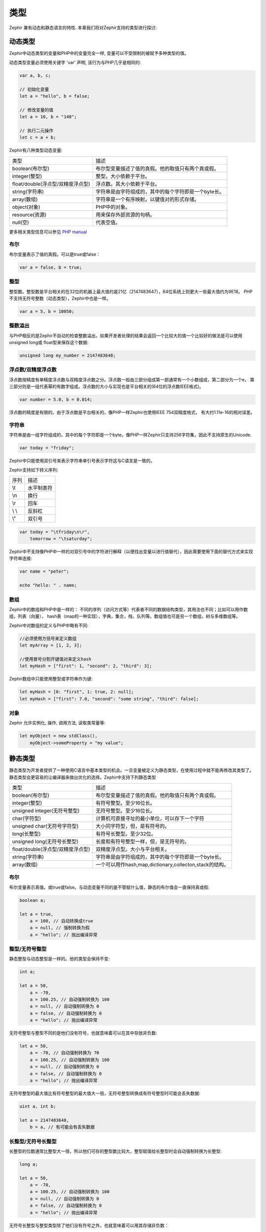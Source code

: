 类型
=====
Zephir 兼有动态和静态语言的特性. 本章我们将对Zephir支持的类型进行探讨:

动态类型
------------
Zephir中动态类型的变量和PHP中的变量完全一样, 变量可以不受限制的被赋予多种类型的值。

动态类型变量必须使用关键字 'var' 声明, 该行为与PHP几乎是相同的:

.. code-block:: zephir

    var a, b, c;

    // 初始化变量
    let a = "hello", b = false;

    // 修改变量的值
    let a = 10, b = "140";

    // 执行二元操作
    let c = a + b;

Zephir有八种类型动态变量:

+--------------------------------------------------+--------------------------------------------------------------------------------+
| 类型                                             + 描述                                                                           |
+--------------------------------------------------+--------------------------------------------------------------------------------+
| boolean(布尔型)                                  + 布尔型变量描述了值的真假。他的取值只有两个真或假。                             |
+--------------------------------------------------+--------------------------------------------------------------------------------+
| integer(整型)                                    + 整型。大小依赖于平台。                                                         |
+--------------------------------------------------+--------------------------------------------------------------------------------+
| float/double(浮点型/双精度浮点型)                + 浮点数。其大小依赖于平台。                                                     |
+--------------------------------------------------+--------------------------------------------------------------------------------+
| string(字符串)                                   + 字符串是由字符组成的，其中的每个字符即是一个byte长。                           |
+--------------------------------------------------+--------------------------------------------------------------------------------+
| array(数组)                                      + 字符串是一个有序映射。以键值对的形式存储。                                     |
+--------------------------------------------------+--------------------------------------------------------------------------------+
| object(对象)                                     + PHP中的对象。                                                                  |
+--------------------------------------------------+--------------------------------------------------------------------------------+
| resource(资源)                                   + 用来保存外部资源的句柄。                                                       |
+--------------------------------------------------+--------------------------------------------------------------------------------+
| null(空)                                         + 代表空值。                                                                     |
+--------------------------------------------------+--------------------------------------------------------------------------------+

更多相关类型信息可以参见 `PHP manual`_

布尔
^^^^^^^
布尔变量表示了值的真假。可以是true或false：

.. code-block:: zephir

    var a = false, b = true;

整型
^^^^^^^
整型数。整型数是平台相关的在32位的机器上最大值约是21亿（2147483647），64位系统上则更大一些最大值约为9E18。
PHP不支持无符号整数（动态类型），Zephir中也是一样。

.. code-block:: zephir

    var a = 5, b = 10050;

整数溢出
^^^^^^^^^^^^^^^^
与PHP相反的是Zephir不自动的检查整数溢出，如果开发者处理的结果会返回一个比较大的值一个比较好的做法是可以使用unsigned long或
float型来保存这个数据:

.. code-block:: zephir

    unsigned long my_number = 2147483648;

浮点数/双精度浮点数
^^^^^^^^^^^^^^^^
浮点数按精度有单精度浮点数与双精度浮点数之分。浮点数一般由三部分组成第一部通常有一个小数组成，第二部分为一个e，
第三部分则是一组代表幂的有数字组成。浮点数的大小与实现也是平台相关的(64位的浮点数IEEE格式)。

.. code-block:: zephir

    var number = 5.0, b = 0.014;

浮点数的精度是有限的。由于浮点数是平台相关的，像PHP一样Zephir也使用IEEE 754双精度格式，
有大约1.11e-16的相对误差。

字符串
^^^^^^
字符串是由一组字符组成的，其中的每个字符即是一个byte。像PHP一样Zephir只支持256字符集，因此不支持原生的Unicode.

.. code-block:: zephir

    var today = "friday";

Zephir中只能使用双引号来表示字符串单引号表示字符这与C语言是一致的。


Zephir支持如下转义序列:

+---------------+---------------------------------------------------------------------------+
| 序列          | 描述                                                                      |
+---------------+---------------------------------------------------------------------------+
| \\t           | 水平制表符                                                                |
+---------------+---------------------------------------------------------------------------+
| \\n           | 换行                                                                      |
+---------------+---------------------------------------------------------------------------+
| \\r           | 回车                                                                      |
+---------------+---------------------------------------------------------------------------+
| \\ \\         | 反斜杠                                                                    |
+---------------+---------------------------------------------------------------------------+
| \\"           | 双引号                                                                    |
+---------------+---------------------------------------------------------------------------+

.. code-block:: zephir

    var today = "\tfriday\n\r",
        tomorrow = "\tsaturday";

Zephir中不支持像PHP中一样的对双引号中的字符进行解释（以便找出变量以进行值替代），因此需要使用下面的替代方式来实现字符串连接:

.. code-block:: zephir

    var name = "peter";

    echo "hello: " . name;

数组
^^^^^^
Zephir中的数组和PHP中是一样的： 不同的序列（访问方式等）代表者不同的数据结构类型，其用法也不同；比如可以用作数组，列表（向量），
hash表（map的一种实现），字典，集合，栈，队列等。数组值也可是另一个数组，树与多维数组等。

Zephir中对数组的定义与PHP中略有不同:

.. code-block:: zephir

    //必须使用方括号来定义数组
    let myArray = [1, 2, 3];

    //使用冒号分割开键值对来定义hash
    let myHash = ["first": 1, "second": 2, "third": 3];

Zephir数组中只能使用整型或字符串作为键:

.. code-block:: zephir

    let myHash = [0: "first", 1: true, 2: null];
    let myHash = ["first": 7.0, "second": "some string", "third": false];

对象
^^^^^^^
Zephir 允许实例化, 操作, 调用方法, 读取类常量等:

.. code-block:: zephir

    let myObject = new stdClass(),
        myObject->someProperty = "my value";

静态类型
------------
静态类型为开发者提供了一种使用C语言中基本类型的机会。一旦变量被定义为静态类型，在使用过程中就不能再修改其类型了。
静态类型会更容易的让编译器来做出优化的选择。Zephir中支持下列静态类型

+----------------------------------------------+--------------------------------------------------------------------------------+
| 类型                                         + 描述                                                                           |
+----------------------------------------------+--------------------------------------------------------------------------------+
| boolean(布尔型)                              + 布尔型变量描述了值的真假。他的取值只有两个真或假。                             |
+----------------------------------------------+--------------------------------------------------------------------------------+
| integer(整型)                                + 有符号整型。至少16位长。                                                       |
+----------------------------------------------+--------------------------------------------------------------------------------+
| unsigned integer(无符号整型)                 + 无符号整型。至少16位长。                                                       |
+----------------------------------------------+--------------------------------------------------------------------------------+
| char(字符型)                                 + 计算机可直接寻址的最小单位，可以存下一个字符                                   |
+----------------------------------------------+--------------------------------------------------------------------------------+
| unsigned char(无符号字符型)                  + 大小同字符型，但，是有符号的。                                                 |
+----------------------------------------------+--------------------------------------------------------------------------------+
| long(长整型)                                 + 有符号长整型。至少32位。                                                       |
+----------------------------------------------+--------------------------------------------------------------------------------+
| unsigned long(无符号长整型)                  + 长度和有符号整型一样，但，是无符号的。                                         |
+----------------------------------------------+--------------------------------------------------------------------------------+
| float/double(浮点型/双精度浮点型)            + 双精度浮点型。大小与平台相关。                                                 |
+----------------------------------------------+--------------------------------------------------------------------------------+
| string(字符串)                               + 字符串是由字符组成的，其中的每个字符即是一个byte长。                           |
+----------------------------------------------+--------------------------------------------------------------------------------+
| array(数组)                                  + 一个可以用作hash,map,dictionary,collecton,stack的结构。                        |
+----------------------------------------------+--------------------------------------------------------------------------------+

布尔
^^^^^^^
布尔变量表示真值。或true或false。与动态变量不同的是不管赋什么值，静态的布尔值会一直保持真或假:

.. code-block:: zephir

    boolean a;

    let a = true,
        a = 100, // 自动转换成true
        a = null, // 强制转换为假
        a = "hello"; // 抛出编译异常

整型/无符号整型
^^^^^^^^^^^^^^^^^^^^^^^^
静态整型与动态整型是一样的。他的类型会保持不变:

.. code-block:: zephir

    int a;

    let a = 50,
        a = -70,
        a = 100.25, // 自动强制转换为 100
        a = null, // 自动强制转换为 0
        a = false, // 自动强制转换为 0
        a = "hello"; // 抛出编译异常

无符号整型与整型不同的是他们没有符号，也就意味着可以在其中存放非负数:

.. code-block:: zephir

    let a = 50,
        a = -70, // 自动强制转换为 70
        a = 100.25, // 自动强制转换为 100
        a = null, // 自动强制转换为 0
        a = false, // 自动强制转换为 0
        a = "hello"; // 抛出编译异常

无符号整型的最大值比有符号整型的最大值大一倍，无符号整型转换成有符号整型时可能会丢失数据:

.. code-block:: zephir

    uint a, int b;

    let a = 2147483648,
        b = a, // 有可能会有丢失数据

长整型/无符号长整型
^^^^^^^^^^^^^^^^^^
长整型的位数通常比整型大一倍，所以他们可存的整型数比较大，整型赋值给长整型时会自动强制转换为长整型:

.. code-block:: zephir

    long a;

    let a = 50,
        a = -70,
        a = 100.25, // 自动强制转换为 100
        a = null, // 自动强制转换为 0
        a = false, // 自动强制转换为 0
        a = "hello"; // 抛出编译异常

无符号长整型与整型类型除了他们没有符号之外，也就意味着可以用其存储非负数：

.. code-block:: zephir

    let a = 50,
        a = -70, // 自动强制转换为 70
        a = 100.25, // 自动强制转换为 100
        a = null, // 自动强制转换为 0
        a = false, // 自动强制转换为 0
        a = "hello"; // 抛出异常

无符号长整型的最大值是有符号长整型最大值的两倍，因此无符号长整型向有符号长整型赋值时可能会丢失数据:

.. code-block:: zephir

    ulong a, long b;

    let a = 4294967296,
        b = a, // 可能丢失数据

字符型/无符号字符型
^^^^^^^^^^^^^^^^^^
可直接寻址的最小内存单元，其中可以存入一个字符。字符是组成字符串的元素:

.. code-block:: zephir

    char ch, string name = "peter";

    let ch = name[2]; // 存储 't'
    let ch = 'Z'; // 字符必须使用单引号包起来

字符串
^^^^^^
字符串是由字符组成的，每个字符即是一个char。PHP中只支持256字符集，因此是不支持原生Unicode字符集的。

当变量定义为字符串时其类型就不可被更改了:

.. code-block:: zephir

    string a;

    let a = "",
        a = "hello", //字符串要包在双引号中
        a = 'A', // 字符'A'转换成字符串"A"
        a = null; // 自动强制转换为 ""



.. _`PHP manual`: http://www.php.net/manual/en/language.types.php
